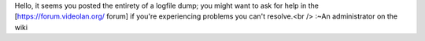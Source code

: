 Hello, it seems you posted the entirety of a logfile dump; you might
want to ask for help in the [https://forum.videolan.org/ forum] if
you're experiencing problems you can't resolve.<br /> :~An administrator
on the wiki
